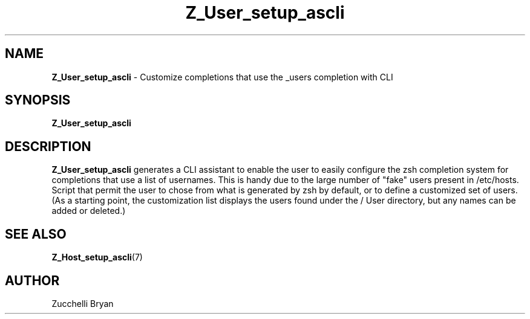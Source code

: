 .\"
.TH "Z_User_setup_ascli" 7 "October 24, 2005" "Mac OS X" "Mac OS X Darwin ZSH customization"
.SH NAME
.B Z_User_setup_ascli
\- Customize completions that use the _users completion with CLI

.SH SYNOPSIS

.B Z_User_setup_ascli


.SH DESCRIPTION

.B Z_User_setup_ascli
generates a CLI assistant to enable the user to easily configure the zsh completion system for completions  that use a list of usernames. This is handy due to the large number of "fake" users present in /etc/hosts. Script that permit the user to chose from what is generated by zsh by default, or to define a customized set of users. (As a starting point, the customization list displays the users found under the / User directory, but any names can be added or deleted.) 

.SH SEE ALSO
.BR Z_Host_setup_ascli (7)


.SH AUTHOR
Zucchelli Bryan
